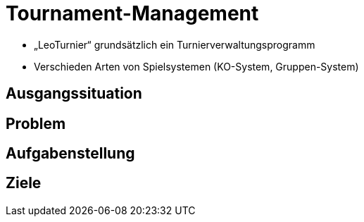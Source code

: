 = Tournament-Management
ifndef::imagesdir[:imagesdir: ../images]


* „LeoTurnier“ grundsätzlich ein Turnierverwaltungsprogramm
* Verschieden Arten von Spielsystemen (KO-System, Gruppen-System)

== Ausgangssituation

== Problem

== Aufgabenstellung

== Ziele